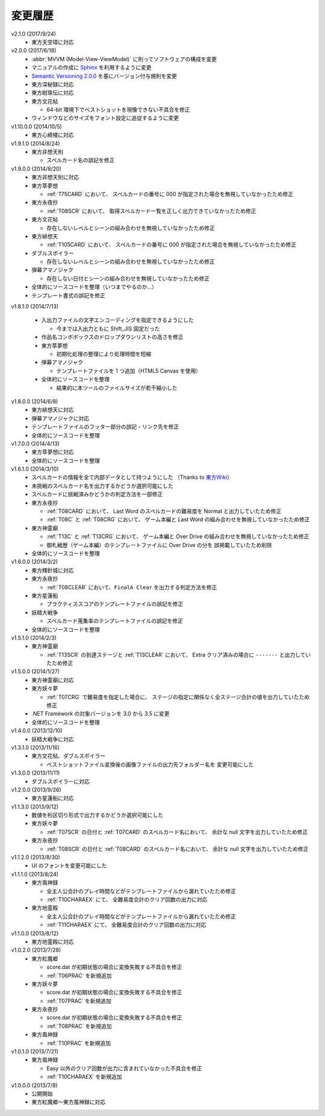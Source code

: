 .. _changelog:

変更履歴
========

v2.1.0 (2017/9/24)
    * 東方天空璋に対応

v2.0.0 (2017/6/18)
    * :abbr:`MVVM (Model-View-ViewModel)` に則ってソフトウェアの構成を変更
    * マニュアルの作成に `Sphinx <http://www.sphinx-doc.org/ja/stable/>`_
      を利用するように変更
    * `Semantic Versioning 2.0.0 <http://semver.org/>`_
      を基にバージョン付与規則を変更
    * 東方深秘録に対応
    * 東方紺珠伝に対応
    * 東方文花帖

      * 64-bit 環境下でベストショットを現像できない不具合を修正

    * ウィンドウなどのサイズをフォント設定に追従するように変更

v1.10.0.0 (2014/10/5)
    * 東方心綺楼に対応

v1.9.1.0 (2014/8/24)
    * 東方非想天則

      * スペルカード名の誤記を修正

v1.9.0.0 (2014/8/20)
    * 東方非想天則に対応
    * 東方萃夢想

      * :ref:`T75CARD` において、
        スペルカードの番号に 000 が指定された場合を無視していなかったため修正

    * 東方永夜抄

      * :ref:`T08SCR` において、
        取得スペルカード一覧を正しく出力できていなかったため修正

    * 東方文花帖

      * 存在しないレベルとシーンの組み合わせを無視していなかったため修正

    * 東方緋想天

      * :ref:`T105CARD` において、
        スペルカードの番号に 000 が指定された場合を無視していなかったため修正

    * ダブルスポイラー

      * 存在しないレベルとシーンの組み合わせを無視していなかったため修正

    * 弾幕アマノジャク

      * 存在しない日付とシーンの組み合わせを無視していなかったため修正

    * 全体的にソースコードを整理（いつまでやるのか…）
    * テンプレート書式の誤記を修正

v1.8.1.0 (2014/7/13)

    * 入出力ファイルの文字エンコーディングを指定できるようにした

      * 今までは入出力ともに Shift\_JIS 固定だった

    * 作品名コンボボックスのドロップダウンリストの高さを修正
    * 東方萃夢想

      * 初期化処理の整理により処理時間を短縮

    * 弾幕アマノジャク

      * テンプレートファイルを 1 つ追加（HTML5 Canvas を使用）

    * 全体的にソースコードを整理

      * 結果的に本ツールのファイルサイズが若干縮小した

v1.8.0.0 (2014/6/8)
    * 東方緋想天に対応
    * 弾幕アマノジャクに対応
    * テンプレートファイルのフッター部分の誤記・リンク先を修正
    * 全体的にソースコードを整理

v1.7.0.0 (2014/4/13)
    * 東方萃夢想に対応
    * 全体的にソースコードを整理

v1.6.1.0 (2014/3/10)
    * スペルカードの情報を全て内部データとして持つようにした
      （Thanks to `東方Wiki <http://thwiki.info/>`_）
    * 未挑戦のスペルカード名を出力するかどうか選択可能にした
    * スペルカードに挑戦済みかどうかの判定方法を一部修正
    * 東方永夜抄

      * :ref:`T08CARD` において、 Last Word のスペルカードの難易度を
        Normal と出力していたため修正
      * :ref:`T08C` と :ref:`T08CRG` において、
        ゲーム本編と Last Word の組み合わせを無視していなかったため修正

    * 東方神霊廟

      * :ref:`T13C` と :ref:`T13CRG` において、
        ゲーム本編と Over Drive の組み合わせを無視していなかったため修正
      * 御札戦歴（ゲーム本編）のテンプレートファイルに Over Drive の分を
        誤掲載していたため削除

    * 全体的にソースコードを整理

v1.6.0.0 (2014/3/2)
    * 東方輝針城に対応
    * 東方永夜抄

      * :ref:`T08CLEAR` において、``FinalA Clear`` を出力する判定方法を修正

    * 東方星蓮船

      * プラクティススコアのテンプレートファイルの誤記を修正

    * 妖精大戦争

      * スペルカード蒐集率のテンプレートファイルの誤記を修正

    * 全体的にソースコードを整理

v1.5.1.0 (2014/2/3)
    * 東方神霊廟

      * :ref:`T13SCR` の到達ステージと :ref:`T13CLEAR` において、
        Extra クリア済みの場合に ``-------`` と出力していたため修正

v1.5.0.0 (2014/1/27)
    * 東方神霊廟に対応
    * 東方妖々夢

      * :ref:`T07CRG` で難易度を指定した場合に、
        ステージの指定に関係なく全ステージ合計の値を出力していたため修正

    * .NET Framework の対象バージョンを 3.0 から 3.5 に変更
    * 全体的にソースコードを整理

v1.4.0.0 (2013/12/10)
    * 妖精大戦争に対応

v1.3.1.0 (2013/11/16)
    * 東方文花帖、ダブルスポイラー

      * ベストショットファイル変換後の画像ファイルの出力先フォルダー名を
        変更可能にした

v1.3.0.0 (2013/11/11)
    * ダブルスポイラーに対応

v1.2.0.0 (2013/9/26)
    * 東方星蓮船に対応

v1.1.3.0 (2013/9/12)
    * 数値を桁区切り形式で出力するかどうか選択可能にした
    * 東方妖々夢

      * :ref:`T07SCR` の日付と :ref:`T07CARD` のスペルカード名において、
        余計な null 文字を出力していたため修正

    * 東方永夜抄

      * :ref:`T08SCR` の日付と :ref:`T08CARD` のスペルカード名において、
        余計な null 文字を出力していたため修正

v1.1.2.0 (2013/8/30)
    * UI のフォントを変更可能にした

v1.1.1.0 (2013/8/24)
    * 東方風神録

      * 全主人公合計のプレイ時間などがテンプレートファイルから漏れていたため修正
      * :ref:`T10CHARAEX` にて、 全難易度合計のクリア回数の出力に対応

    * 東方地霊殿

      * 全主人公合計のプレイ時間などがテンプレートファイルから漏れていたため修正
      * :ref:`T11CHARAEX` にて、 全難易度合計のクリア回数の出力に対応

v1.1.0.0 (2013/8/12)
    * 東方地霊殿に対応

v1.0.2.0 (2013/7/28)
    * 東方紅魔郷

      * score.dat が初期状態の場合に変換失敗する不具合を修正
      * :ref:`T06PRAC` を新規追加

    * 東方妖々夢

      * score.dat が初期状態の場合に変換失敗する不具合を修正
      * :ref:`T07PRAC` を新規追加

    * 東方永夜抄

      * score.dat が初期状態の場合に変換失敗する不具合を修正
      * :ref:`T08PRAC` を新規追加

    * 東方風神録

      * :ref:`T10PRAC` を新規追加

v1.0.1.0 (2013/7/21)
    * 東方風神録

      * Easy 以外のクリア回数が出力に含まれていなかった不具合を修正
      * :ref:`T10CHARAEX` を新規追加

v1.0.0.0 (2013/7/8)
    * 公開開始
    * 東方紅魔郷～東方風神録に対応
